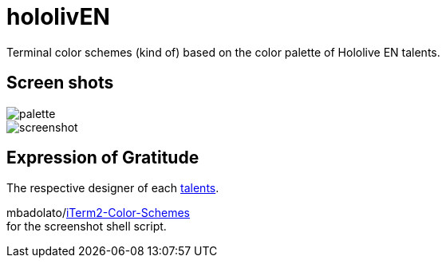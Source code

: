 = hololivEN
Terminal color schemes (kind of) based on the color palette of Hololive EN talents.

== Screen shots

image::https://i.imgur.com/tBs8in3.png[palette]

image::https://i.imgur.com/RPrP0n4.png[screenshot]

== Expression of Gratitude
The respective designer of each https://hololive.tv/member[talents].

mbadolato/link:https://github.com/mbadolato/iTerm2-Color-Schemes[iTerm2-Color-Schemes] +
for the screenshot shell script.
